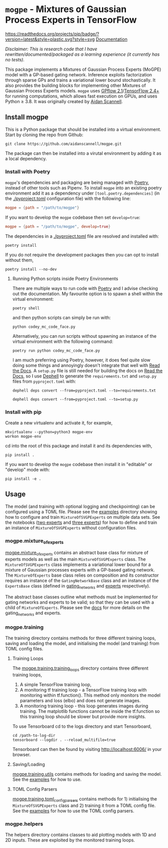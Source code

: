 * =mogpe= - Mixtures of Gaussian Process Experts in TensorFlow
[[https://readthedocs.org/projects/pip/badge/?version=latest&style=plastic.svg?style=svg]]
[[https://mogpe.readthedocs.io/en/latest/][Documentation]]


/Disclaimer: This is research code that I have rewritten/documented/packaged as a learning experience (it currently has no tests)./

This package implements a Mixtures of Gaussian Process
Experts (MoGPE) model with a GP-based gating network. 
Inference exploits factorization through sparse GPs and trains a variational lower bound stochastically.
It also provides the building blocks for implementing other Mixtures of Gaussian Process Experts models.
=mogpe= uses [[https://github.com/GPflow/GPflow.git][GPflow 2.1]]/[[https://github.com/tensorflow/tensorflow.git][TensorFlow 2.4+]] for running computations, which allows fast execution on GPUs, and uses Python ≥ 3.8.
It was originally created by [[https://www.aidanscannell.com/][Aidan Scannell]].


** Install mogpe
This is a Python package that should be installed into a virtual environment.
Start by cloning the repo from Github:
#+begin_src shell
git clone https://github.com/aidanscannell/mogpe.git
#+end_src
The package can then be installed into a virutal environment by adding it as a local dependency.
*** Install with Poetry
=mogpe='s dependencies and packaging are being managed with [[https://python-poetry.org/docs/][Poetry]], instead of other tools such as Pipenv.
To install =mogpe= into an existing poetry environment add it as a dependency under
=[tool.poetry.dependencies]= (in the [[./pyproject.toml]] configuration file) with the following line:
#+begin_src toml
mogpe = {path = "/path/to/mogpe"}
#+end_src
If you want to develop the =mogpe= codebase then set =develop=true=:
#+begin_src toml
mogpe = {path = "/path/to/mogpe", develop=true}
#+end_src
The dependencies in a [[./pyproject.toml]] file are resolved and installed with:
#+begin_src shell
poetry install
#+end_src
If you do not require the development packages then you can opt to install without them,
#+begin_src shell
poetry install --no-dev
#+end_src

**** Running Python scripts inside Poetry Environments

There are multiple ways to run code with [[https://python-poetry.org/docs/][Poetry]] and I advise checking out the documentation.
My favourite option is to spawn a shell within the virtual environment:
#+begin_src shell
poetry shell
#+end_src
and then python scripts can simply be run with:
#+begin_src shell
python codey_mc_code_face.py
#+end_src
Alternatively, you can run scripts without spawning an instance of the virtual environment with the
following command:
#+begin_src shell
poetry run python codey_mc_code_face.py
#+end_src
I am much preferring using Poetry, however, it does feel quite slow doing some things and annoyingly doesn't 
integrate that well with [[https://readthedocs.org/][Read the Docs]].
A =setup.py= file is still needed for building the docs on [[https://readthedocs.org/][Read the Docs]], so
I use [[https://github.com/dephell/dephell][Dephell]] to generate the =requirements.txt= and =setup.py= files from =pyproject.toml= with:
#+begin_src shell
dephell deps convert --from=pyproject.toml --to=requirements.txt
#+end_src
#+begin_src shell
dephell deps convert --from=pyproject.toml --to=setup.py
#+end_src

*** Install with pip
Create a new virtualenv and activate it, for example,
#+BEGIN_SRC shell
mkvirtualenv --python=python3 mogpe-env
workon mogpe-env
#+END_SRC
cd into the root of this package and install it and its dependencies with,
#+BEGIN_SRC shell
pip install .
#+END_SRC
If you want to develop the =mogpe= codebase then install it in "editable" or "develop" mode with:
#+BEGIN_SRC shell
pip install -e .
#+END_SRC
** Usage
The model (and training with optional logging and checkpointing) can be configured using a TOML file. 
Please see the  [[./examples][examples]] directory showing
how to configure and train =MixtureOfSVGPExperts= on multiple data sets.
See the notebooks ([[./examples/mcycle/notebooks/train_mcycle_with_2_experts.ipynb][two experts]] and [[./examples/mcycle/notebooks/train_mcycle_with_3_experts.ipynb][three experts]])
for how to define and train an instance of =MixtureOfSVGPExperts= without configuration files.

*** mogpe.mixture_of_experts
[[./mogpe/mixture_of_experts][mogpe.mixture_of_experts]] contains an abstract base class for mixture of experts models
as well as the main =MixtureOfSVGPExperts= class.
The =MixtureOfSVGPExperts= class implements a variational lower bound for a mixture of 
Gaussian processes experts with a GP-based gating network.
The =MixtureOfExperts= base class relies on composition and its constructor requires
an instance of the =GatingNetworkBase= class and an instance of the =ExpertsBase= class
(defined in [[./gating_networks][gating_networks]] and [[./experts][experts]] respectively).

The abstract base classes outline what methods must be implemented for gating networks
and experts to be valid; so that they can be used with a child of =MixtureOfExperts=.
Please see the [[https://mogpe.readthedocs.io/en/latest/][docs]] for more details on the gating_networks and experts.

*** mogpe.training
The training directory contains methods for 
three different training loops, saving and loading the model, and
initialising the model (and training) from TOML config files.

**** Training Loops
The [[./training/training_loops][mogpe.training.training_loops]] directory contains three different training loops,
1. A simple TensorFlow training loop,
2. A monitoring tf training loop - a TensorFlow training loop with monitoring within tf.function().
   This method only monitors the model parameters and loss (elbo) and does not generate images.
3. A monitoring training loop - this loop generates images during training. The matplotlib functions
   cannot be inside the tf.function so this training loop should be slower but provide more insights.
   
To use Tensorboard cd to the logs directory and start Tensorboard,
#+BEGIN_SRC
cd /path-to-log-dir
tensorboard --logdir . --reload_multifile=true
#+END_SRC
Tensorboard can then be found by visiting [[http://localhost:6006/]] in your browser.

**** Saving/Loading
[[./utils.py][mogpe.training.utils]] contains methods for loading and saving the model.
See the [[../examples][examples]] for how to use.

**** TOML Config Parsers
[[./toml_config_parsers][mogpe.training.toml_config_parsers]] contains methods for 1) initialising the =MixtureOfSVGPExperts=
class and 2) training it from a TOML config file. See the [[../examples][examples]] for how to use the TOML config
parsers.

*** mogpe.helpers
The helpers directory contains classes to aid plotting models with 1D and 2D inputs.
These are exploited by the monitored training loops.
